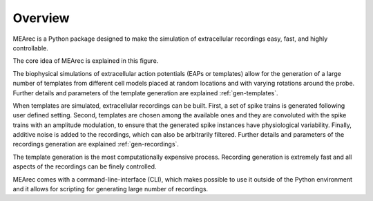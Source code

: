 Overview
=========

MEArec is a Python package designed to make the simulation of extracellular recordings easy, fast, and highly controllable.

The core idea of MEArec is explained in this figure.

.. image:: images/overview.png

The biophysical simulations of extracellular action potentials (EAPs or templates) allow for the generation of a large number of
templates from different cell models placed at random locations and with varying rotations around the probe.
Further details and parameters of the template generation are explained :ref:`gen-templates`.

When templates are simulated, extracellular recordings can be built.
First, a set of spike trains is generated following user defined setting.
Second, templates are chosen among the available ones and they are convoluted with the spike trains with an amplitude
modulation, to ensure that the generated spike instances have physiological variability.
Finally, additive noise is added to the recordings, which can also be arbitrarily filtered.
Further details and parameters of the recordings generation are explained :ref:`gen-recordings`.


The template generation is the most computationally expensive process. Recording generation is extremely fast and all
aspects of the recordings can be finely controlled.

MEArec comes with a command-line-interface (CLI), which makes possible to use it outside of the Python environment and
it allows for scripting for generating large number of recordings.
